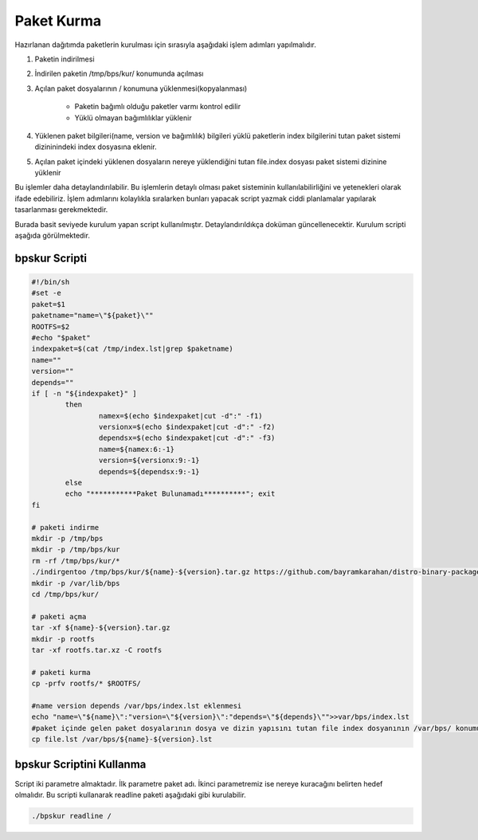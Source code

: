 Paket Kurma
+++++++++++

Hazırlanan dağıtımda paketlerin kurulması için  sırasıyla aşağıdaki işlem adımları yapılmalıdır.

1. Paketin indirilmesi
2. İndirilen paketin /tmp/bps/kur/ konumunda açılması
3. Açılan paket dosyalarının / konumuna yüklenmesi(kopyalanması)

	- Paketin bağımlı olduğu paketler varmı kontrol edilir
	- Yüklü olmayan bağımlılıklar yüklenir
	
4. Yüklenen paket bilgileri(name, version ve bağımlılık) bilgileri yüklü paketlerin index bilgilerini tutan paket sistemi dizininindeki index dosyasına eklenir.	
5. Açılan paket içindeki yüklenen dosyaların nereye yüklendiğini tutan file.index dosyası paket sistemi dizinine yüklenir


Bu işlemler daha detaylandırılabilir. Bu işlemlerin detaylı olması paket sisteminin kullanılabilirliğini ve yetenekleri olarak ifade edebiliriz. İşlem adımlarını kolaylıkla sıralarken bunları yapacak script yazmak ciddi planlamalar yapılarak tasarlanması gerekmektedir.

Burada basit seviyede kurulum yapan script kullanılmıştır. Detaylandırıldıkça doküman güncellenecektir. Kurulum scripti aşağıda görülmektedir.

bpskur Scripti
--------------

.. code-block:: shell
	
	#!/bin/sh
	#set -e
	paket=$1
	paketname="name=\"${paket}\""
	ROOTFS=$2
	#echo "$paket"
	indexpaket=$(cat /tmp/index.lst|grep $paketname)
	name=""
	version=""
	depends=""
	if [ -n "${indexpaket}" ]
		then
			namex=$(echo $indexpaket|cut -d":" -f1)
			versionx=$(echo $indexpaket|cut -d":" -f2)
			dependsx=$(echo $indexpaket|cut -d":" -f3)
			name=${namex:6:-1}
			version=${versionx:9:-1}
			depends=${dependsx:9:-1}
		else
		echo "***********Paket Bulunamadı**********"; exit
	fi

	# paketi indirme
	mkdir -p /tmp/bps
	mkdir -p /tmp/bps/kur
	rm -rf /tmp/bps/kur/*
	./indirgentoo /tmp/bps/kur/${name}-${version}.tar.gz https://github.com/bayramkarahan/distro-binary-package/raw/master/${name}/${name}-${version}.bps
	mkdir -p /var/lib/bps
	cd /tmp/bps/kur/

	# paketi açma
	tar -xf ${name}-${version}.tar.gz
	mkdir -p rootfs
	tar -xf rootfs.tar.xz -C rootfs

	# paketi kurma
	cp -prfv rootfs/* $ROOTFS/

	#name version depends /var/bps/index.lst eklenmesi
	echo "name=\"${name}\":"version=\"${version}\":"depends=\"${depends}\"">>var/bps/index.lst
	#paket içinde gelen paket dosyalarının dosya ve dizin yapısını tutan file index dosyanının /var/bps/ konumuna kopyalanması
	cp file.lst /var/bps/${name}-${version}.lst



bpskur Scriptini Kullanma
-------------------------

Script iki parametre almaktadır. İlk parametre paket adı. İkinci parametremiz ise nereye kuracağını belirten hedef olmalıdır. Bu scripti kullanarak readline paketi aşağıdaki gibi kurulabilir. 

.. code-block:: shell
	
	./bpskur readline /	

.. raw:: pdf

   PageBreak

